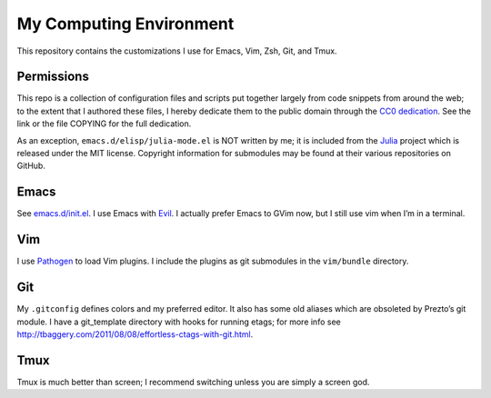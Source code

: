 .. vim: set tw=72 filetype=rst:

==============================
My Computing Environment
==============================

This repository contains the customizations I use for Emacs, Vim, Zsh, Git, and
Tmux.


Permissions
===========

This repo is a collection of configuration files and scripts put together
largely from code snippets from around the web; to the extent that I authored
these files, I hereby dedicate them to the public domain through the `CC0
dedication`_. See the link or the file COPYING for the full dedication.

As an exception, ``emacs.d/elisp/julia-mode.el`` is NOT written by me; it
is included from the Julia_ project which is released under the MIT license.
Copyright information for submodules may be found at their various
repositories on GitHub.

.. _`CC0 dedication`: http://creativecommons.org/publicdomain/zero/1.0/

.. _Julia: https://github.com/JuliaLang/julia


Emacs
=====

See `<emacs.d/init.el>`_\ . I use Emacs with Evil_\ . I actually prefer
Emacs to GVim now, but I still use vim when I’m in a terminal.

.. _Evil: https://gitorious.org/evil/pages/Home


Vim
===

I use Pathogen_ to load Vim plugins. I include the plugins as git submodules
in the ``vim/bundle`` directory.

.. _Pathogen: https://github.com/tpope/vim-pathogen


Git
===

My ``.gitconfig`` defines colors and my preferred editor. It also has some
old aliases which are obsoleted by Prezto’s git module. I have a
git_template directory with hooks for running etags; for more info see
`<http://tbaggery.com/2011/08/08/effortless-ctags-with-git.html>`_\ .


Tmux
====

Tmux is much better than screen; I recommend switching unless you are
simply a screen god.
